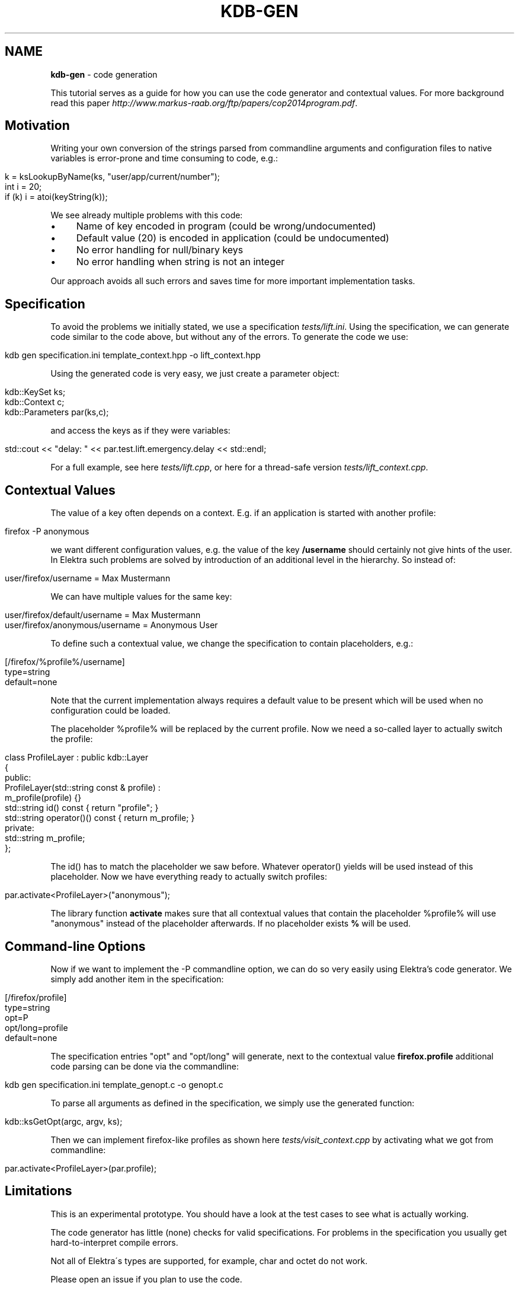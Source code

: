 .\" generated with Ronn/v0.7.3
.\" http://github.com/rtomayko/ronn/tree/0.7.3
.
.TH "KDB\-GEN" "1" "October 2017" "" ""
.
.SH "NAME"
\fBkdb\-gen\fR \- code generation
.
.P
This tutorial serves as a guide for how you can use the code generator and contextual values\. For more background read this paper \fIhttp://www\.markus\-raab\.org/ftp/papers/cop2014program\.pdf\fR\.
.
.SH "Motivation"
Writing your own conversion of the strings parsed from commandline arguments and configuration files to native variables is error\-prone and time consuming to code, e\.g\.:
.
.IP "" 4
.
.nf

k = ksLookupByName(ks, "user/app/current/number");
int i = 20;
if (k) i = atoi(keyString(k));
.
.fi
.
.IP "" 0
.
.P
We see already multiple problems with this code:
.
.IP "\(bu" 4
Name of key encoded in program (could be wrong/undocumented)
.
.IP "\(bu" 4
Default value (20) is encoded in application (could be undocumented)
.
.IP "\(bu" 4
No error handling for null/binary keys
.
.IP "\(bu" 4
No error handling when string is not an integer
.
.IP "" 0
.
.P
Our approach avoids all such errors and saves time for more important implementation tasks\.
.
.SH "Specification"
To avoid the problems we initially stated, we use a specification \fItests/lift\.ini\fR\. Using the specification, we can generate code similar to the code above, but without any of the errors\. To generate the code we use:
.
.IP "" 4
.
.nf

kdb gen specification\.ini template_context\.hpp \-o lift_context\.hpp
.
.fi
.
.IP "" 0
.
.P
Using the generated code is very easy, we just create a parameter object:
.
.IP "" 4
.
.nf

kdb::KeySet ks;
kdb::Context c;
kdb::Parameters par(ks,c);
.
.fi
.
.IP "" 0
.
.P
and access the keys as if they were variables:
.
.IP "" 4
.
.nf

std::cout << "delay: " << par\.test\.lift\.emergency\.delay << std::endl;
.
.fi
.
.IP "" 0
.
.P
For a full example, see here \fItests/lift\.cpp\fR, or here for a thread\-safe version \fItests/lift_context\.cpp\fR\.
.
.SH "Contextual Values"
The value of a key often depends on a context\. E\.g\. if an application is started with another profile:
.
.IP "" 4
.
.nf

firefox \-P anonymous
.
.fi
.
.IP "" 0
.
.P
we want different configuration values, e\.g\. the value of the key \fB/username\fR should certainly not give hints of the user\. In Elektra such problems are solved by introduction of an additional level in the hierarchy\. So instead of:
.
.IP "" 4
.
.nf

user/firefox/username = Max Mustermann
.
.fi
.
.IP "" 0
.
.P
We can have multiple values for the same key:
.
.IP "" 4
.
.nf

user/firefox/default/username = Max Mustermann
user/firefox/anonymous/username = Anonymous User
.
.fi
.
.IP "" 0
.
.P
To define such a contextual value, we change the specification to contain placeholders, e\.g\.:
.
.IP "" 4
.
.nf

[/firefox/%profile%/username]
type=string
default=none
.
.fi
.
.IP "" 0
.
.P
Note that the current implementation always requires a default value to be present which will be used when no configuration could be loaded\.
.
.P
The placeholder %profile% will be replaced by the current profile\. Now we need a so\-called layer to actually switch the profile:
.
.IP "" 4
.
.nf

class ProfileLayer : public kdb::Layer
{
public:
    ProfileLayer(std::string const & profile) :
        m_profile(profile) {}
    std::string id() const { return "profile"; }
    std::string operator()() const { return m_profile; }
private:
    std::string m_profile;
};
.
.fi
.
.IP "" 0
.
.P
The id() has to match the placeholder we saw before\. Whatever operator() yields will be used instead of this placeholder\. Now we have everything ready to actually switch profiles:
.
.IP "" 4
.
.nf

par\.activate<ProfileLayer>("anonymous");
.
.fi
.
.IP "" 0
.
.P
The library function \fBactivate\fR makes sure that all contextual values that contain the placeholder %profile% will use "anonymous" instead of the placeholder afterwards\. If no placeholder exists \fB%\fR will be used\.
.
.SH "Command\-line Options"
Now if we want to implement the \-P commandline option, we can do so very easily using Elektra’s code generator\. We simply add another item in the specification:
.
.IP "" 4
.
.nf

[/firefox/profile]
type=string
opt=P
opt/long=profile
default=none
.
.fi
.
.IP "" 0
.
.P
The specification entries "opt" and "opt/long" will generate, next to the contextual value \fBfirefox\.profile\fR additional code parsing can be done via the commandline:
.
.IP "" 4
.
.nf

kdb gen specification\.ini template_genopt\.c \-o genopt\.c
.
.fi
.
.IP "" 0
.
.P
To parse all arguments as defined in the specification, we simply use the generated function:
.
.IP "" 4
.
.nf

kdb::ksGetOpt(argc, argv, ks);
.
.fi
.
.IP "" 0
.
.P
Then we can implement firefox\-like profiles as shown here \fItests/visit_context\.cpp\fR by activating what we got from commandline:
.
.IP "" 4
.
.nf

par\.activate<ProfileLayer>(par\.profile);
.
.fi
.
.IP "" 0
.
.SH "Limitations"
This is an experimental prototype\. You should have a look at the test cases to see what is actually working\.
.
.P
The code generator has little (none) checks for valid specifications\. For problems in the specification you usually get hard\-to\-interpret compile errors\.
.
.P
Not all of Elektra\'s types are supported, for example, char and octet do not work\.
.
.P
Please open an issue if you plan to use the code\.
.
.SH "See also"
If you want to know more read:
.
.IP "\(bu" 4
introduction paper \fIhttp://www\.markus\-raab\.org/ftp/papers/cop2014program\.pdf\fR\.
.
.IP "\(bu" 4
multi\-threaded extension \fIhttp://www\.markus\-raab\.org/ftp/papers/seus2015global\.pdf\fR
.
.IP "\(bu" 4
multi\-process extension \fIhttp://www\.markus\-raab\.org/ftp/papers/mobile2016persistent\.pdf\fR
.
.IP "" 0


